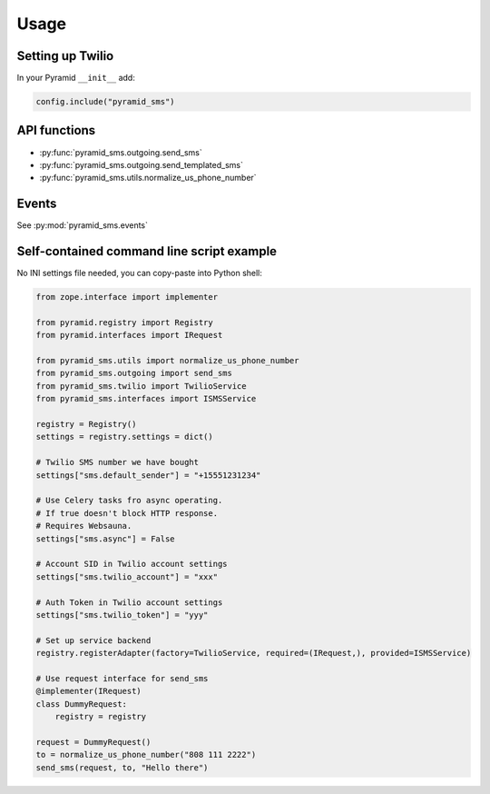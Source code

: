 =====
Usage
=====

Setting up Twilio
-----------------

In your Pyramid ``__init__`` add:

.. code-block:: python

    config.include("pyramid_sms")



API functions
-------------

* :py:func:`pyramid_sms.outgoing.send_sms`

* :py:func:`pyramid_sms.outgoing.send_templated_sms`

* :py:func:`pyramid_sms.utils.normalize_us_phone_number`

Events
------

See :py:mod:`pyramid_sms.events`


Self-contained command line script example
------------------------------------------

No INI settings file needed, you can copy-paste into Python shell:

.. code-block:: python

    from zope.interface import implementer

    from pyramid.registry import Registry
    from pyramid.interfaces import IRequest

    from pyramid_sms.utils import normalize_us_phone_number
    from pyramid_sms.outgoing import send_sms
    from pyramid_sms.twilio import TwilioService
    from pyramid_sms.interfaces import ISMSService

    registry = Registry()
    settings = registry.settings = dict()

    # Twilio SMS number we have bought
    settings["sms.default_sender"] = "+15551231234"

    # Use Celery tasks fro async operating.
    # If true doesn't block HTTP response.
    # Requires Websauna.
    settings["sms.async"] = False

    # Account SID in Twilio account settings
    settings["sms.twilio_account"] = "xxx"

    # Auth Token in Twilio account settings
    settings["sms.twilio_token"] = "yyy"

    # Set up service backend
    registry.registerAdapter(factory=TwilioService, required=(IRequest,), provided=ISMSService)

    # Use request interface for send_sms
    @implementer(IRequest)
    class DummyRequest:
        registry = registry

    request = DummyRequest()
    to = normalize_us_phone_number("808 111 2222")
    send_sms(request, to, "Hello there")
